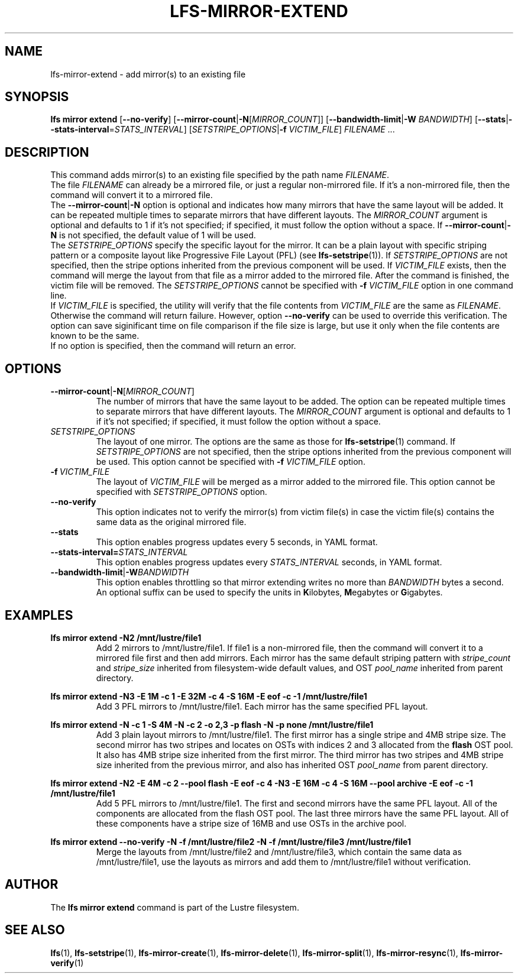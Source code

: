 .TH LFS-MIRROR-EXTEND 1 2017-07-25 "Lustre" "Lustre Utilities"
.SH NAME
lfs-mirror-extend \- add mirror(s) to an existing file
.SH SYNOPSIS
.nh
.ad l
.B lfs mirror extend
[\fB\-\-no\-verify\fR]
[\fB\-\-mirror\-count\fR|\fB\-N\fR[\fIMIRROR_COUNT\fR]]
[\fB\-\-bandwidth\-limit\fR|\fB\-W\fR \fIBANDWIDTH\fR]
[\fB\-\-stats\fR|\fB\-\-stats\-interval\fR=\fISTATS_INTERVAL\fR]
[\fISETSTRIPE_OPTIONS\fR|\fB\-f\fR \fIVICTIM_FILE\fR]
\fIFILENAME\fR ...
.SH DESCRIPTION
This command adds mirror(s) to an existing file specified by the path name
\fIFILENAME\fR.
.br
The file \fIFILENAME\fR can already be a mirrored file, or just a regular
non-mirrored file. If it's a non-mirrored file, then the command will convert it
to a mirrored file.
.br
The \fB\-\-mirror\-count\fR|\fB\-N\fR option is optional and indicates how many
mirrors that have the same layout will be added. It can be repeated multiple
times to separate mirrors that have different layouts. The \fIMIRROR_COUNT\fR
argument is optional and defaults to 1 if it's not specified; if specified, it
must follow the option without a space. If \fB\-\-mirror\-count\fR|\fB\-N\fR is
not specified, the default value of 1 will be used.
.br
The \fISETSTRIPE_OPTIONS\fR specify the specific layout for the mirror. It can
be a plain layout with specific striping pattern or a composite layout like
Progressive File Layout (PFL) (see \fBlfs-setstripe\fR(1)).
If \fISETSTRIPE_OPTIONS\fR are not specified,
then the stripe options inherited from the previous component will be used.
If \fIVICTIM_FILE\fR exists, then the
command will merge the layout from that file as a mirror added to the
mirrored file. After the command is finished, the victim file will be
removed.  The \fISETSTRIPE_OPTIONS\fR cannot be specified with
\fB\-f\fR \fIVICTIM_FILE\fR option in one command line.
.br
If \fIVICTIM_FILE\fR is specified, the utility will verify that the file contents
from \fIVICTIM_FILE\fR are the same as \fIFILENAME\fR. Otherwise the command
will return failure. However, option \fB\-\-no\-verify\fR can be used to
override this verification. The option can save siginificant time on file
comparison if the file size is large, but use it only when the file contents
are known to be the same.
.br
If no option is specified, then the command will return an error.
.SH OPTIONS
.TP
.BR \-\-mirror\-count\fR|\fB\-N\fR[\fIMIRROR_COUNT\fR]
The number of mirrors that have the same layout to be added. The option can be
repeated multiple times to separate mirrors that have different layouts. The
\fIMIRROR_COUNT\fR argument is optional and defaults to 1 if it's not specified;
if specified, it must follow the option without a space.
.TP
.I SETSTRIPE_OPTIONS
The layout of one mirror. The options are the same as those for
\fBlfs-setstripe\fR(1) command.
If \fISETSTRIPE_OPTIONS\fR are not specified, then the stripe options inherited
from the previous component will be used. This option cannot be specified with
\fB\-f\fR \fIVICTIM_FILE\fR option.
.TP
.BR \-f\fR\ \fIVICTIM_FILE\fR
The layout of \fIVICTIM_FILE\fR will be merged as a mirror added to the
mirrored file. This option cannot be specified with \fISETSTRIPE_OPTIONS\fR
option.
.TP
.BR \-\-no\-verify
This option indicates not to verify the mirror(s) from victim file(s) in case
the victim file(s) contains the same data as the original mirrored file.
.TP
.BR \-\-stats
This option enables progress updates every 5 seconds, in YAML format.
.TP
.BR \-\-stats-interval=\fISTATS_INTERVAL
This option enables progress updates every \fISTATS_INTERVAL\fR seconds, in YAML format.
.TP
.BR \-\-bandwidth\-limit\fR|\fB\-W\fR\fIBANDWIDTH\fR
This option enables throttling so that mirror extending writes no more than
\fIBANDWIDTH\fR bytes a second.  An optional suffix can be used to
specify the units in
.BR K ilobytes,
.BR M egabytes
or
.BR  G igabytes.
.SH EXAMPLES
.TP
.B lfs mirror extend -N2 /mnt/lustre/file1
Add 2 mirrors to /mnt/lustre/file1. If file1 is a non-mirrored file, then the
command will convert it to a mirrored file first and then add mirrors. Each
mirror has the same default striping pattern with \fIstripe_count\fR and
\fIstripe_size\fR inherited from filesystem-wide default values, and
OST \fIpool_name\fR inherited from parent directory.
.LP
.B lfs mirror extend -N3 -E 1M -c 1 -E 32M -c 4 -S 16M -E eof -c -1
.B /mnt/lustre/file1
.in
Add 3 PFL mirrors to /mnt/lustre/file1. Each mirror has the same specified PFL
layout.
.LP
.B lfs mirror extend -N -c 1 -S 4M -N -c 2 -o 2,3 -p flash
.B -N -p none /mnt/lustre/file1
.in
Add 3 plain layout mirrors to /mnt/lustre/file1. The first mirror has a single
stripe and 4MB stripe size. The second mirror has two stripes and locates on
OSTs with indices 2 and 3 allocated from the \fBflash\fR OST pool.
It also has 4MB stripe size inherited from the first mirror.
The third mirror has two stripes and 4MB stripe size inherited from the previous
mirror, and also has inherited OST \fIpool_name\fR from parent directory.
.LP
.B lfs mirror extend -N2 -E 4M -c 2 --pool flash -E eof -c 4 -N3 -E 16M -c 4
.B -S 16M --pool archive -E eof -c -1 /mnt/lustre/file1
.in
Add 5 PFL mirrors to /mnt/lustre/file1. The first and second mirrors have the
same PFL layout. All of the components are allocated from the flash OST pool.
The last three mirrors have the same PFL layout. All of these components have a
stripe size of 16MB and use OSTs in the archive pool.
.LP
.B lfs mirror extend --no-verify -N -f /mnt/lustre/file2 -N -f /mnt/lustre/file3
.B /mnt/lustre/file1
.in
Merge the layouts from /mnt/lustre/file2 and /mnt/lustre/file3, which contain
the same data as /mnt/lustre/file1, use the layouts as mirrors and add them to
/mnt/lustre/file1 without verification.
.SH AUTHOR
The \fBlfs mirror extend\fR command is part of the Lustre filesystem.
.SH SEE ALSO
.BR lfs (1),
.BR lfs-setstripe (1),
.BR lfs-mirror-create (1),
.BR lfs-mirror-delete (1),
.BR lfs-mirror-split (1),
.BR lfs-mirror-resync (1),
.BR lfs-mirror-verify (1)
